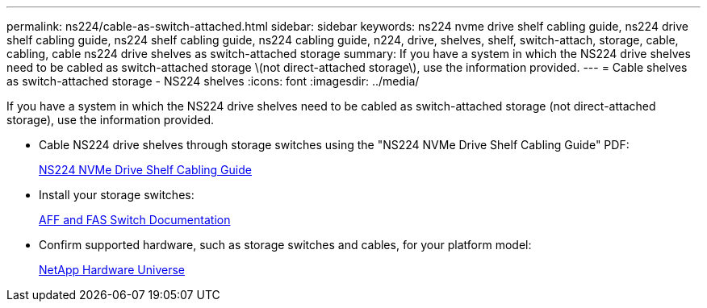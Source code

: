 ---
permalink: ns224/cable-as-switch-attached.html
sidebar: sidebar
keywords: ns224 nvme drive shelf cabling guide, ns224 drive shelf cabling guide, ns224 shelf cabling guide, ns224 cabling guide, n224, drive, shelves, shelf, switch-attach, storage, cable, cabling, cable ns224 drive shelves as switch-attached storage
summary: If you have a system in which the NS224 drive shelves need to be cabled as switch-attached storage \(not direct-attached storage\), use the information provided.
---
= Cable shelves as switch-attached storage - NS224 shelves
:icons: font
:imagesdir: ../media/

[.lead]
If you have a system in which the NS224 drive shelves need to be cabled as switch-attached storage (not direct-attached storage), use the information provided.

* Cable NS224 drive shelves through storage switches using the "NS224 NVMe Drive Shelf Cabling Guide" PDF:
+
https://library.netapp.com/ecm/ecm_download_file/ECMLP2876580[NS224 NVMe Drive Shelf Cabling Guide^]

* Install your storage switches:
+
https://docs.netapp.com/us-en/ontap-systems-switches/index.html[AFF and FAS Switch Documentation^]

* Confirm supported hardware, such as storage switches and cables, for your platform model:
+
https://hwu.netapp.com[NetApp Hardware Universe^]
